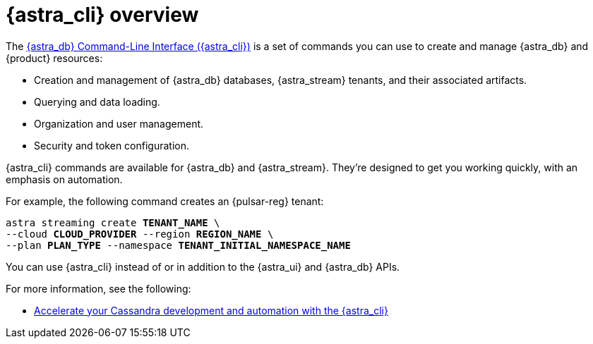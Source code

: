 = {astra_cli} overview
:navtitle: {astra_cli}
:description: {astra_cli} provides a one-stop shop for managing your Astra resources through scripts or commands in your local terminal.

The xref:astra-cli:ROOT:index.adoc[{astra_db} Command-Line Interface ({astra_cli})] is a set of commands you can use to create and manage {astra_db} and {product} resources:

* Creation and management of {astra_db} databases, {astra_stream} tenants, and their associated artifacts.
* Querying and data loading.
* Organization and user management.
* Security and token configuration.

{astra_cli} commands are available for {astra_db} and {astra_stream}.
They're designed to get you working quickly, with an emphasis on automation.

For example, the following command creates an {pulsar-reg} tenant:

[source,bash,subs="+quotes"]
----
astra streaming create **TENANT_NAME** \
--cloud **CLOUD_PROVIDER** --region **REGION_NAME** \
--plan **PLAN_TYPE** --namespace **TENANT_INITIAL_NAMESPACE_NAME**
----

You can use {astra_cli} instead of or in addition to the {astra_ui} and {astra_db} APIs.

For more information, see the following:

* https://www.datastax.com/blog/introducing-cassandra-astra-cli[Accelerate your Cassandra development and automation with the {astra_cli}]
